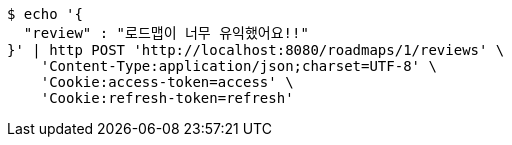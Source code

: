 [source,bash]
----
$ echo '{
  "review" : "로드맵이 너무 유익했어요!!"
}' | http POST 'http://localhost:8080/roadmaps/1/reviews' \
    'Content-Type:application/json;charset=UTF-8' \
    'Cookie:access-token=access' \
    'Cookie:refresh-token=refresh'
----